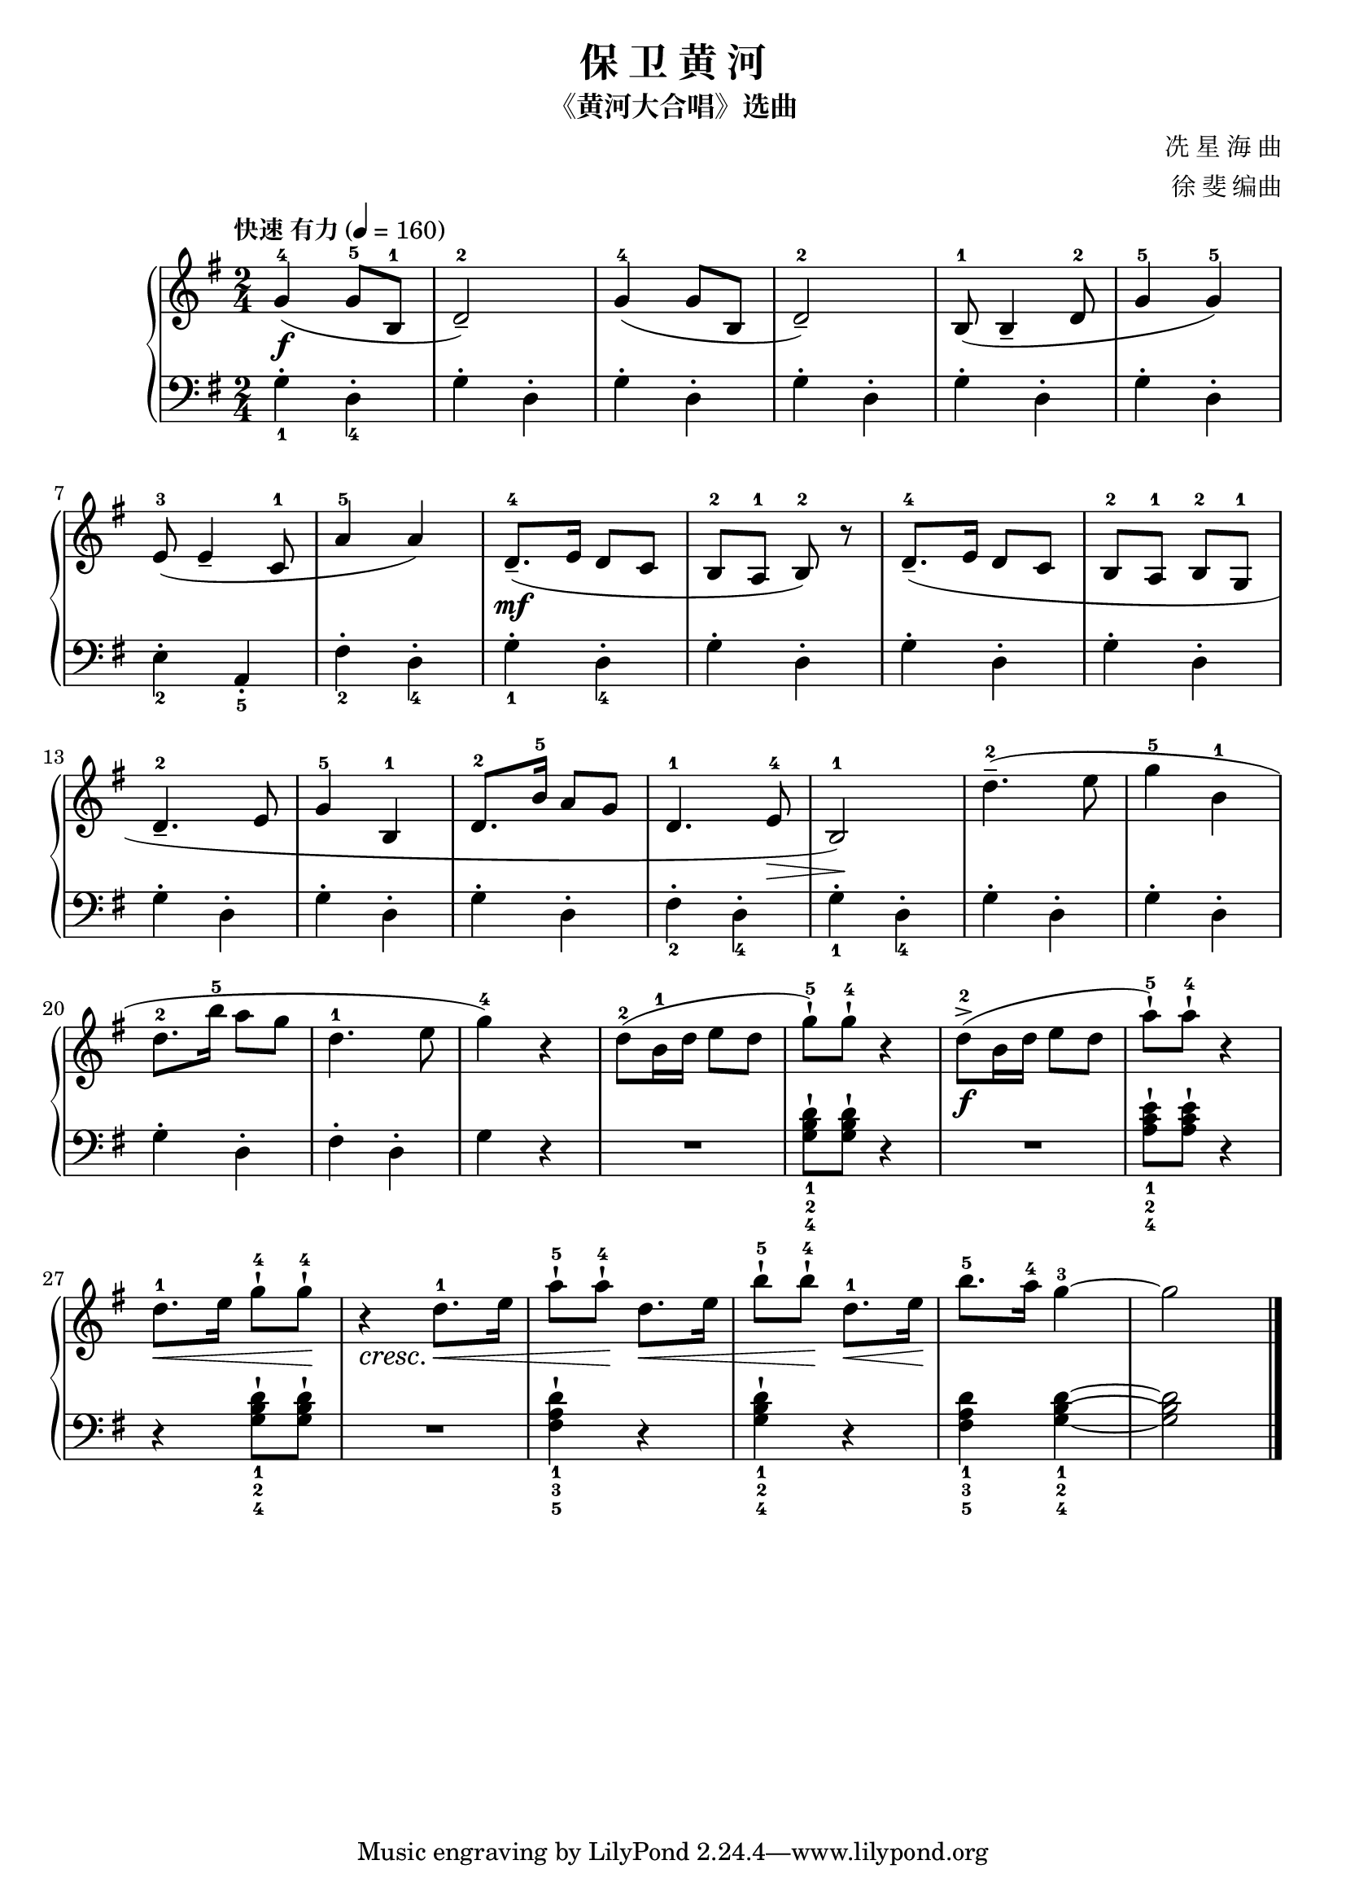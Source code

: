 \version "2.18.2"
% 《钢琴基础教材 修订版 第一册》 P36

\header {
  title = "保 卫 黄 河"
  subtitle = "《黄河大合唱》选曲"
  composer = "冼 星 海 曲"
  arranger = "徐 斐 编曲"
}

upper = \relative c'' {
  \clef treble
  \key g \major
  \time 2/4
  \tempo "快速 有力" 4=160 
  \override Hairpin.to-barline = ##f
  
  g4-4\f( g8-5 b,-1 |
  d2-2_-) |
  g4-4( g8 b, |
  d2-2_-) |
  b8-1( b4_- d8-2 |
  g4-5 g-5) |\break
  
  e8-3( e4_- c8-1 |
  a'4-5 a) |
  d,8.-4_-\mf( e16 d8 c8 |
  b8-2 a-1 b-2) r |
  d8.-4_-( e16 d8 c |
  b8-2 a-1 b-2 g-1 |\break
  
  d'4.-2_- e8 |
  g4-5 b,-1 |
  d8.-2 b'16-5 a8 g |
  d4.-1 e8-4\> |
  b2-1\!) |
  d'4.-2--( e8 |
  g4-5 b,-1 |\break
  
  d8.-2 b'16-5 a8 g |
  d4.-1 e8 |
  g4-4) r |
  d8-2( b16-1 d e8 d |
  g8-5-!) g-4-!\! r4 |
  d8-2->(\f b16 d e8 d |
  a'8-5-!) a-4-! r4 |\break
  
  d,8.-1\< e16 g8-4-! g-4-!\! |
  r4_\cresc d8.-1\< e16 |
  a8-5-! a-4-!\! d,8.\< e16 |
  b'8-5-! b-4-!\! d,8.-1\< e16\! |
  b'8.-5 a16-4 g4-3~ |
  g2 |\bar "|."
}

lower = \relative c {
  \clef bass
  \key g \major
  \time 2/4
  
  g'4_1-. d_4-. |
  g4-. d-. |
  g4-. d-. |
  g4-. d-. |
  g4-. d-. |
  g4-. d-. |\break
  
  e4_2-. a,_5_. |
  fis'4_2-. d_4-. |
  g4_1-. d_4-. |
  g4-. d-. |
  g4-. d-. |
  g4-. d-. |\break
  
  g4-. d-. |
  g4-. d-. |
  g4-. d-. |
  fis4_2-. d_4-. |
  g4_1-. d_4-. |
  g4-. d-. |
  g4-. d-. |\break
  
  g4-. d-. |
  fis4-. d-. |
  g4 r |
  R2 |
  <g b d>8_1_2_4-! q-! r4 |
  R2 |
  <a c e>8_1_2_4-! q-! r4 |\break
  
  r4 <g b d>8_1_2_4-! q-! |
  R2 |
  <fis a d>4_1_3_5-! r |
  <g b d>4_1_2_4-! r |
  <fis a d>4_1_3_5 <g b d>4_1_2_4~ |
  q2 |\bar "|."
}

\score {
  \new PianoStaff <<
    \new Staff = "upper" \upper
    \new Staff = "lower" \lower
  >>
  \layout { }
  \midi { }
}


